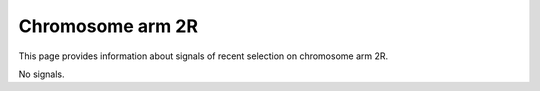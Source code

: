 Chromosome arm 2R
==============================================================

This page provides information about signals of recent selection on
chromosome arm 2R.



.. raw:: html
    :file: 2R.signals.html


No signals.


